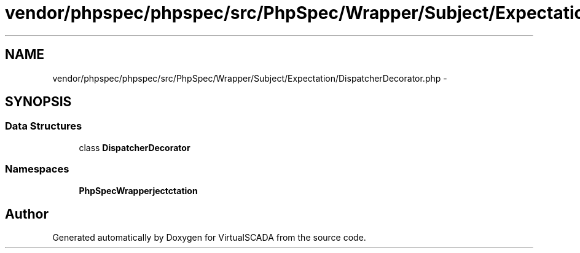 .TH "vendor/phpspec/phpspec/src/PhpSpec/Wrapper/Subject/Expectation/DispatcherDecorator.php" 3 "Tue Apr 14 2015" "Version 1.0" "VirtualSCADA" \" -*- nroff -*-
.ad l
.nh
.SH NAME
vendor/phpspec/phpspec/src/PhpSpec/Wrapper/Subject/Expectation/DispatcherDecorator.php \- 
.SH SYNOPSIS
.br
.PP
.SS "Data Structures"

.in +1c
.ti -1c
.RI "class \fBDispatcherDecorator\fP"
.br
.in -1c
.SS "Namespaces"

.in +1c
.ti -1c
.RI " \fBPhpSpec\\Wrapper\\Subject\\Expectation\fP"
.br
.in -1c
.SH "Author"
.PP 
Generated automatically by Doxygen for VirtualSCADA from the source code\&.
